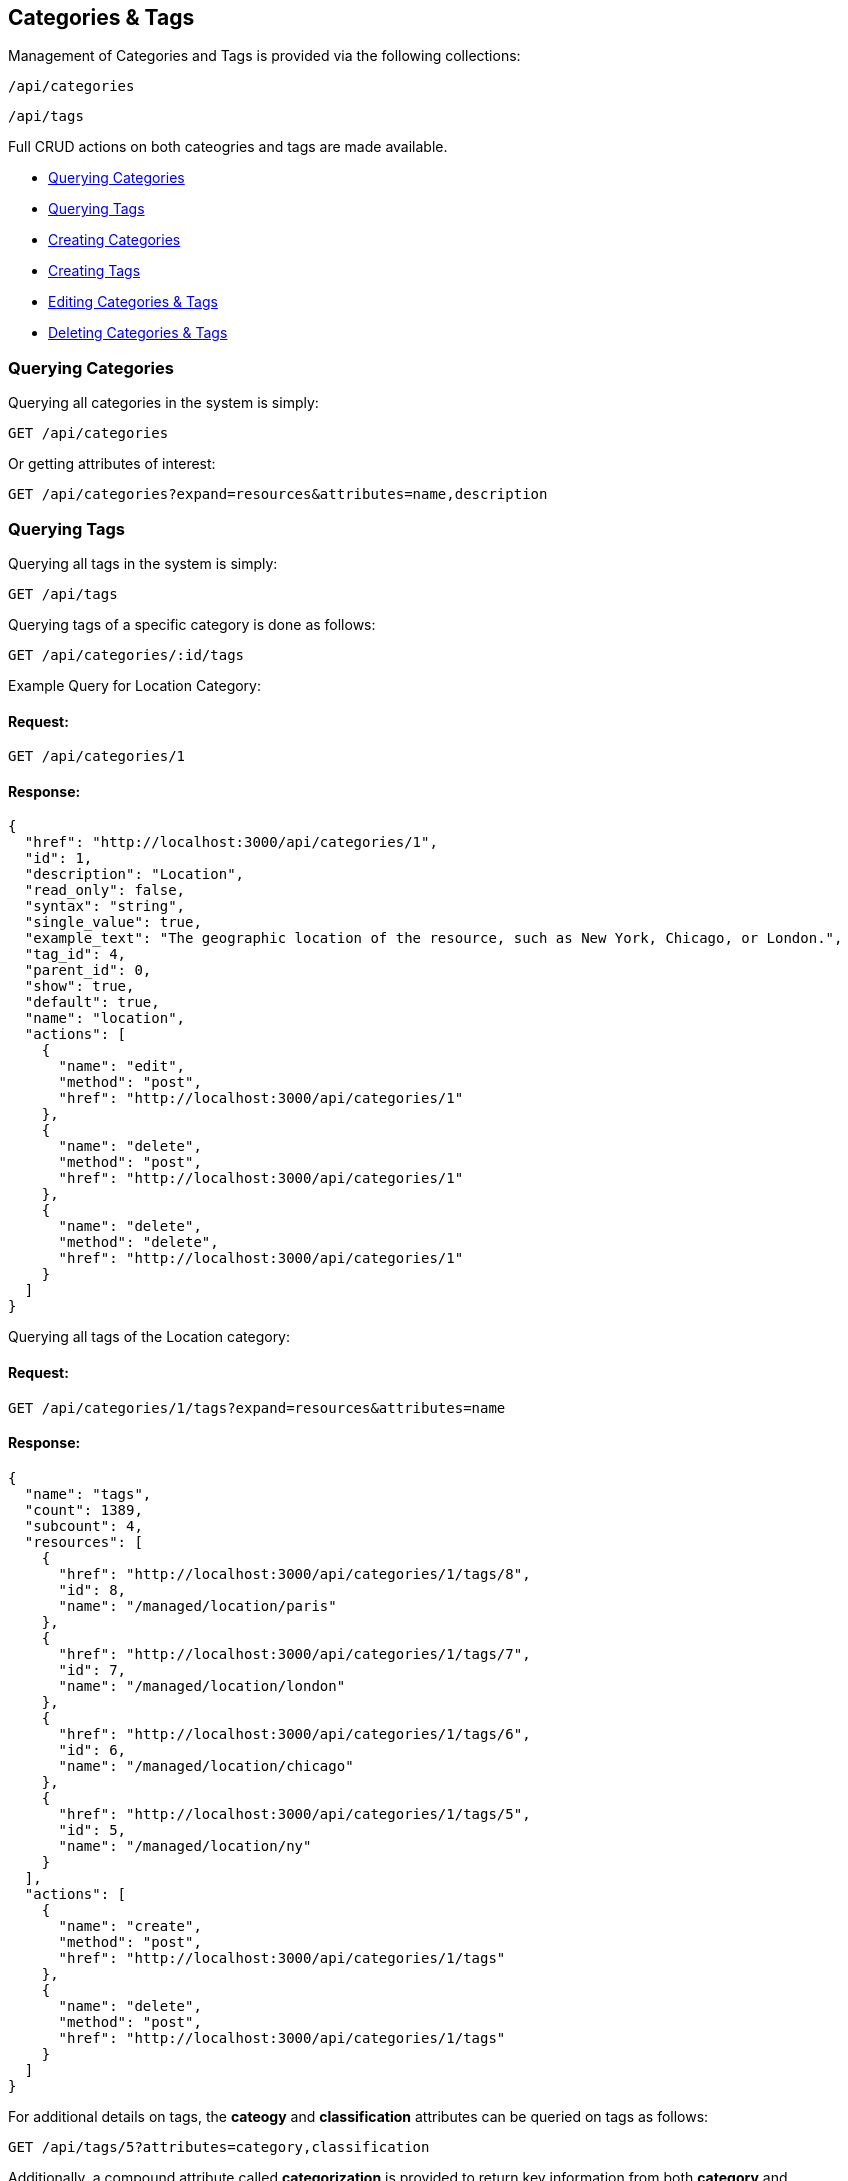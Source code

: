 
[[categories-tags]]
== Categories & Tags

Management of Categories and Tags is provided via the following collections:

[source,data]
----
/api/categories
----

[source,data]
----
/api/tags
----

Full CRUD actions on both cateogries and tags are made available.


* link:#querying-categories[Querying Categories]
* link:#querying-tags[Querying Tags]
* link:#creating-categories[Creating Categories]
* link:#creating-tags[Creating Tags]
* link:#editing-categories-tags[Editing Categories & Tags]
* link:#deleting-categories-tags[Deleting Categories & Tags]

[[querying-categories]]
=== Querying Categories

Querying all categories in the system is simply:

----
GET /api/categories
----

Or getting attributes of interest:

----
GET /api/categories?expand=resources&attributes=name,description
----

[[querying-tags]]
=== Querying Tags

Querying all tags in the system is simply:

----
GET /api/tags
----

Querying tags of a specific category is done as follows:

----
GET /api/categories/:id/tags
----

Example Query for Location Category:

==== Request:

----
GET /api/categories/1
----

==== Response:

[source,json]
----
{
  "href": "http://localhost:3000/api/categories/1",
  "id": 1,
  "description": "Location",
  "read_only": false,
  "syntax": "string",
  "single_value": true,
  "example_text": "The geographic location of the resource, such as New York, Chicago, or London.",
  "tag_id": 4,
  "parent_id": 0,
  "show": true,
  "default": true,
  "name": "location",
  "actions": [
    {
      "name": "edit",
      "method": "post",
      "href": "http://localhost:3000/api/categories/1"
    },
    {
      "name": "delete",
      "method": "post",
      "href": "http://localhost:3000/api/categories/1"
    },
    {
      "name": "delete",
      "method": "delete",
      "href": "http://localhost:3000/api/categories/1"
    }
  ]
}
----

Querying all tags of the Location category:

==== Request:

----
GET /api/categories/1/tags?expand=resources&attributes=name
----

==== Response:

[source,json]
----
{
  "name": "tags",
  "count": 1389,
  "subcount": 4,
  "resources": [
    {
      "href": "http://localhost:3000/api/categories/1/tags/8",
      "id": 8,
      "name": "/managed/location/paris"
    },
    {
      "href": "http://localhost:3000/api/categories/1/tags/7",
      "id": 7,
      "name": "/managed/location/london"
    },
    {
      "href": "http://localhost:3000/api/categories/1/tags/6",
      "id": 6,
      "name": "/managed/location/chicago"
    },
    {
      "href": "http://localhost:3000/api/categories/1/tags/5",
      "id": 5,
      "name": "/managed/location/ny"
    }
  ],
  "actions": [
    {
      "name": "create",
      "method": "post",
      "href": "http://localhost:3000/api/categories/1/tags"
    },
    {
      "name": "delete",
      "method": "post",
      "href": "http://localhost:3000/api/categories/1/tags"
    }
  ]
}
----


For additional details on tags, the *cateogy* and *classification* attributes can be queried on tags as follows:

----
GET /api/tags/5?attributes=category,classification
----

Additionally, a compound attribute called *categorization* is provided to return key information from both
*category* and *classification* of tags as follows:

----
GET /api/tags/5?attributes=categorization
----

[source,json]
----
{
  "href": "http://localhost:3000/api/tags/5",
  "id": 5,
  "name": "/managed/location/ny",
  "categorization": {
    "name": "ny",
    "description": "New York",
    "category": {
      "name": "location",
      "description": "Location"
    },
    "display_name": "Location: New York"
  }
}
----

[[creating-categories]]
=== Creating Categories

Creating Categories can be done by posting the Category JSON to the categories collection
directly, or via the *create* action signature as follows:

----
POST /api/categories
----

[source,json]
----
{
  "name" : "test",
  "description" : "Test Category"
}
----

or via the *create* action:

[source,json]
----
{
  "action" : "create",
  "resource" : {
    "name" : "test",
    "description" : "Test Category"
  }
}
----

==== Response:

[source,json]
----
{
  "results": [
    {
      "id": 1430,
      "description": "Test Category",
      "read_only": false,
      "syntax": "string",
      "single_value": false,
      "tag_id": 1439,
      "parent_id": 0,
      "show": true
    }
  ]
}
----

Attributes which can also be specified when creating categories include:

[cols="<",width="20%"]
|===============
| example_text
| show
| single_value
| syntax
|===============

[NOTE]
====
Please refer to the link:../appendices/resource_attributes.html#categories[Resource Attributes]
page for a list of available attributes when creating Categories.
====

[[creating-tags]]
=== Creating Tags

New tags for a category can be created either as a tag collection post or via a tag
subcollection *create* action to a specific category.

----
POST /api/tags
----

[source,json]
----
{
  "name" : "test_tag",
  "description" : "Test Tag",
  "category" : { "href" : "http://localhost:3000/api/categories/1430" }
}
----

The *category* above can identify a category by specifying either one of the
*href*, *id* or *name* attributes.

Tags can optionally be created via the *create* action on the tags subcollection of
a category as follows:

----
POST /api/categories/1430/tags
----

[source,json]
----
{
  "action" : "create",
  "resource" : {
    "name" : "test_tag",
    "description" : "Test Tag"
  }
}
----

or simply:

----
POST /api/categories/1430/tags
----

[source,json]
----
{
  "name" : "test_tag",
  "description" : "Test Tag"
}
----

[NOTE]
====
Please refer to the link:../appendices/resource_attributes.html#tags[Resource Attributes]
page for a list of available attributes when creating Tags.
====

[[editing-categories-tags]]
=== Editing Categories & Tags

Editing Categories and Tags can be done via the *edit* action:

Example editing a category:

----
POST /api/categories/1430
----

[source,json]
----
{
  "action" : "edit",
  "resource" : {
    "description" : "Updated Category Description"
  }
}
----

Example editing a tag:

----
POST /api/tags/1441
----

[source,json]
----
{
  "action" : "edit",
  "resource" : {
    "name" : "updated_test_tag"
  }
}
----

[[deleting-categories-tags]]
=== Deleting Categories & Tags

Deleting Categories and Tags can be done via either the *delete* post action or the DELETE HTTP method.

----
POST /api/categories/1430
----

[source,json]
----
{
  "action" : "delete"
}
----

or simply:

----
DELETE /api/categories/1430
----

Deleting associated tag example:

----
POST /api/tags/1441
----

[source,json]
----
{
  "action" : "delete"
}
----

or simply:

----
DELETE /api/tags/1441
----

One can also delete the tag when accessed via the subcollection

==== Request:

----
POST /api/categories/1430/tags
----

[source,json]
----
{
  "action" : "delete",
  "resources" : [
    { "id" : 1441 },
    { "id" : 1442 }
  ]
}
----

==== Response:

[source,json]
----
{
  "results": [
    {
      "success": true,
      "message": "tags id: 1441 deleting"
    },
    {
      "success": true,
      "message": "tags id: 1442 deleting"
    }
  ]
}
----

Tags to be deleted can be specified via the *href*, *id* or *name* attribute.

